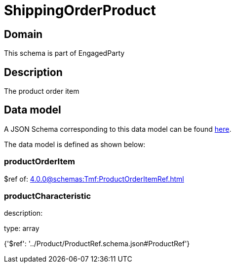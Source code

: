 = ShippingOrderProduct

[#domain]
== Domain

This schema is part of EngagedParty

[#description]
== Description

The product order item


[#data_model]
== Data model

A JSON Schema corresponding to this data model can be found https://tmforum.org[here].

The data model is defined as shown below:


=== productOrderItem
$ref of: xref:4.0.0@schemas:Tmf:ProductOrderItemRef.adoc[]


=== productCharacteristic
description: 

type: array


{&#x27;$ref&#x27;: &#x27;../Product/ProductRef.schema.json#ProductRef&#x27;}